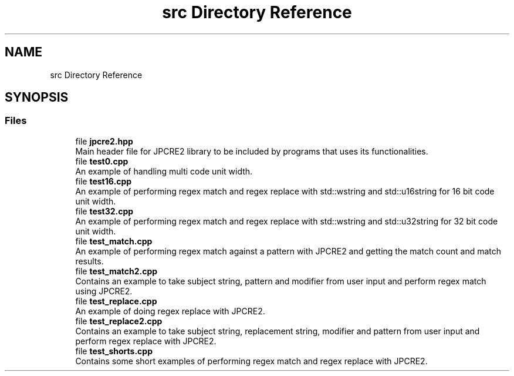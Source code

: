 .TH "src Directory Reference" 3 "Sat Nov 12 2016" "Version 10.28.05" "JPCRE2" \" -*- nroff -*-
.ad l
.nh
.SH NAME
src Directory Reference
.SH SYNOPSIS
.br
.PP
.SS "Files"

.in +1c
.ti -1c
.RI "file \fBjpcre2\&.hpp\fP"
.br
.RI "Main header file for JPCRE2 library to be included by programs that uses its functionalities\&. "
.ti -1c
.RI "file \fBtest0\&.cpp\fP"
.br
.RI "An example of handling multi code unit width\&. "
.ti -1c
.RI "file \fBtest16\&.cpp\fP"
.br
.RI "An example of performing regex match and regex replace with std::wstring and std::u16string for 16 bit code unit width\&. "
.ti -1c
.RI "file \fBtest32\&.cpp\fP"
.br
.RI "An example of performing regex match and regex replace with std::wstring and std::u32string for 32 bit code unit width\&. "
.ti -1c
.RI "file \fBtest_match\&.cpp\fP"
.br
.RI "An example of performing regex match against a pattern with JPCRE2 and getting the match count and match results\&. "
.ti -1c
.RI "file \fBtest_match2\&.cpp\fP"
.br
.RI "Contains an example to take subject string, pattern and modifier from user input and perform regex match using JPCRE2\&. "
.ti -1c
.RI "file \fBtest_replace\&.cpp\fP"
.br
.RI "An example of doing regex replace with JPCRE2\&. "
.ti -1c
.RI "file \fBtest_replace2\&.cpp\fP"
.br
.RI "Contains an example to take subject string, replacement string, modifier and pattern from user input and perform regex replace with JPCRE2\&. "
.ti -1c
.RI "file \fBtest_shorts\&.cpp\fP"
.br
.RI "Contains some short examples of performing regex match and regex replace with JPCRE2\&. "
.in -1c
